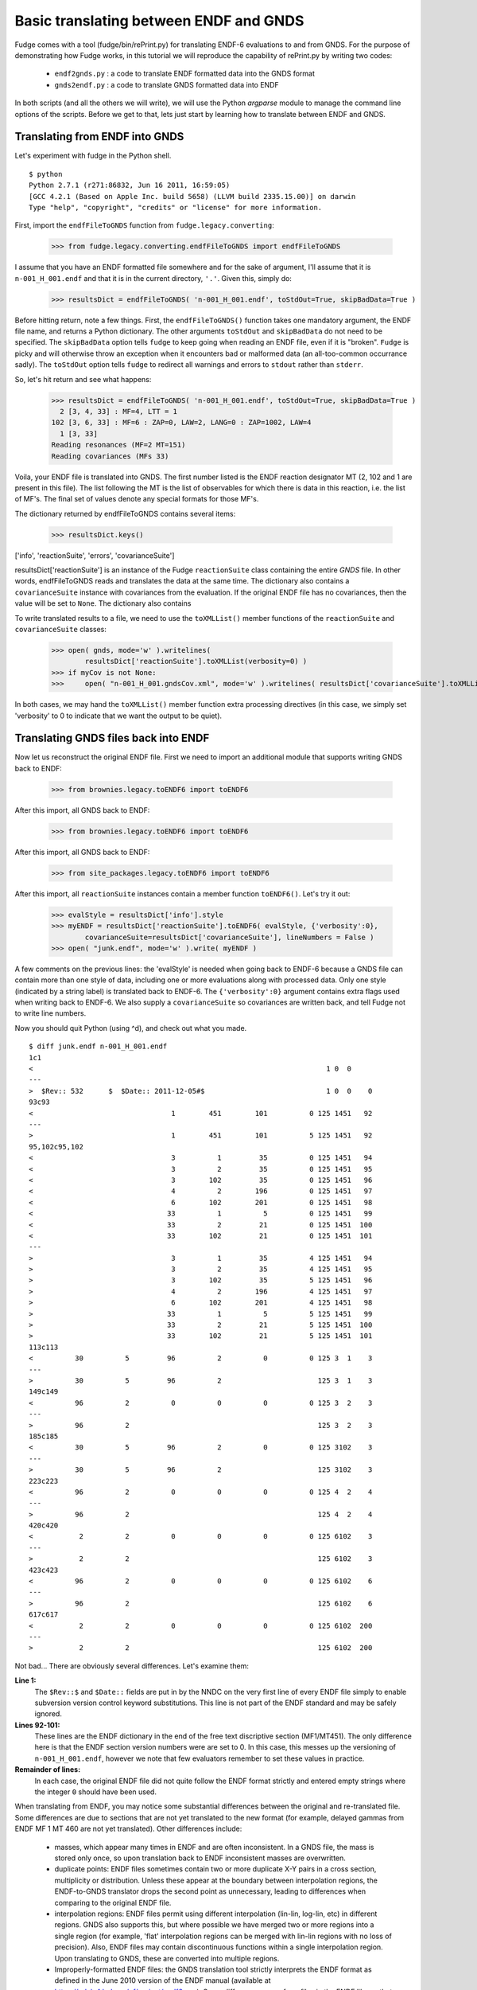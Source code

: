 Basic translating between ENDF and GNDS
=======================================

Fudge comes with a tool (fudge/bin/rePrint.py) for translating ENDF-6 evaluations to and from GNDS.
For the purpose of demonstrating how Fudge works, in this tutorial we will reproduce the capability of rePrint.py
by writing two codes:
    
    * ``endf2gnds.py`` : a code to translate ENDF formatted data into the GNDS format
    * ``gnds2endf.py`` : a code to translate GNDS formatted data into ENDF

In both scripts (and all the others we will write), we will use the Python `argparse` module to 
manage the command line options of the scripts.  Before we get to that, lets just start by learning how to translate between ENDF and GNDS.

Translating from ENDF into GNDS
-------------------------------
Let's experiment with fudge in the Python shell.

::

    $ python
    Python 2.7.1 (r271:86832, Jun 16 2011, 16:59:05) 
    [GCC 4.2.1 (Based on Apple Inc. build 5658) (LLVM build 2335.15.00)] on darwin
    Type "help", "copyright", "credits" or "license" for more information.

    
First, import the ``endfFileToGNDS`` function from ``fudge.legacy.converting``:

    >>> from fudge.legacy.converting.endfFileToGNDS import endfFileToGNDS
    
I assume that you have an ENDF formatted file somewhere and for the sake of argument, I'll 
assume that it is ``n-001_H_001.endf`` and that it is in the current directory, ``'.'``.  Given this, 
simply do:

    >>> resultsDict = endfFileToGNDS( 'n-001_H_001.endf', toStdOut=True, skipBadData=True )
    
Before hitting return, note a few things.  First, the ``endfFileToGNDS()`` function takes one mandatory argument,
the ENDF file name, and returns a Python dictionary.
The other arguments ``toStdOut`` and ``skipBadData`` do not need to be specified.
The ``skipBadData`` option tells ``fudge`` to keep going when reading an ENDF file, even if it is "broken".
``Fudge`` is picky and will otherwise throw an exception when it encounters bad or malformed data
(an all-too-common occurrance sadly).  The ``toStdOut`` option tells ``fudge`` to redirect all warnings and errors
to ``stdout`` rather than ``stderr``.

So, let's hit return and see what happens:

    >>> resultsDict = endfFileToGNDS( 'n-001_H_001.endf', toStdOut=True, skipBadData=True )
      2 [3, 4, 33] : MF=4, LTT = 1
    102 [3, 6, 33] : MF=6 : ZAP=0, LAW=2, LANG=0 : ZAP=1002, LAW=4
      1 [3, 33]
    Reading resonances (MF=2 MT=151)
    Reading covariances (MFs 33)

Voila, your ENDF file is translated into GNDS.  The first number listed is the ENDF reaction designator
MT (2, 102 and 1 are present in this file).  The list following the MT is the list of observables
for which there is data in this reaction, i.e. the list of MF's.  The final set of values denote any special formats for those MF's.

The dictionary returned by endfFileToGNDS contains several items:

    >>> resultsDict.keys()
['info', 'reactionSuite', 'errors', 'covarianceSuite']

resultsDict['reactionSuite'] is an instance of the Fudge ``reactionSuite`` class containing the entire `GNDS` file.
In other words, endfFileToGNDS reads and translates the data at the same time.
The dictionary also contains a ``covarianceSuite`` instance with covariances from the evaluation.
If the original ENDF file has no covariances, then the value will be set to ``None``.
The dictionary also contains

To write translated results to a file, we need to use the ``toXMLList()`` member functions
of the ``reactionSuite`` and ``covarianceSuite`` classes:
    
    >>> open( gnds, mode='w' ).writelines(
            resultsDict['reactionSuite'].toXMLList(verbosity=0) )
    >>> if myCov is not None:
    >>>     open( "n-001_H_001.gndsCov.xml", mode='w' ).writelines( resultsDict['covarianceSuite'].toXMLList(verbosity=0) )

In both cases, we may hand the ``toXMLList()`` member function extra processing directives
(in this case, we simply set 'verbosity' to 0 to indicate that we want the output to be quiet).

Translating GNDS files back into ENDF
-------------------------------------

Now let us reconstruct the original ENDF file.  First we need to import an additional module that supports writing
GNDS back to ENDF:

    >>> from brownies.legacy.toENDF6 import toENDF6

After this import, all
GNDS back to ENDF:

    >>> from brownies.legacy.toENDF6 import toENDF6

After this import, all
GNDS back to ENDF:

    >>> from site_packages.legacy.toENDF6 import toENDF6

After this import, all ``reactionSuite`` instances contain a member function ``toENDF6()``.  Let's try it out:

    >>> evalStyle = resultsDict['info'].style
    >>> myENDF = resultsDict['reactionSuite'].toENDF6( evalStyle, {'verbosity':0},
            covarianceSuite=resultsDict['covarianceSuite'], lineNumbers = False )
    >>> open( "junk.endf", mode='w' ).write( myENDF )

A few comments on the previous lines: the 'evalStyle' is needed when going back to ENDF-6 because a GNDS file
can contain more than one style of data, including one or more evaluations along with processed data.
Only one style (indicated by a string label) is translated back to ENDF-6.  The ``{'verbosity':0}`` argument
contains extra flags used when writing back to ENDF-6. We also supply a ``covarianceSuite`` so covariances are
written back, and tell Fudge not to write line numbers.

Now you should quit Python (using ^d), and check out what you made.

::

    $ diff junk.endf n-001_H_001.endf 
    1c1
    <                                                                      1 0  0
    ---
    >  $Rev:: 532      $  $Date:: 2011-12-05#$                             1 0  0    0
    93c93
    <                                 1        451        101          0 125 1451   92
    ---
    >                                 1        451        101          5 125 1451   92
    95,102c95,102
    <                                 3          1         35          0 125 1451   94
    <                                 3          2         35          0 125 1451   95
    <                                 3        102         35          0 125 1451   96
    <                                 4          2        196          0 125 1451   97
    <                                 6        102        201          0 125 1451   98
    <                                33          1          5          0 125 1451   99
    <                                33          2         21          0 125 1451  100
    <                                33        102         21          0 125 1451  101
    ---
    >                                 3          1         35          4 125 1451   94
    >                                 3          2         35          4 125 1451   95
    >                                 3        102         35          5 125 1451   96
    >                                 4          2        196          4 125 1451   97
    >                                 6        102        201          4 125 1451   98
    >                                33          1          5          5 125 1451   99
    >                                33          2         21          5 125 1451  100
    >                                33        102         21          5 125 1451  101
    113c113
    <          30          5         96          2          0          0 125 3  1    3
    ---
    >          30          5         96          2                       125 3  1    3
    149c149
    <          96          2          0          0          0          0 125 3  2    3
    ---
    >          96          2                                             125 3  2    3
    185c185
    <          30          5         96          2          0          0 125 3102    3
    ---
    >          30          5         96          2                       125 3102    3
    223c223
    <          96          2          0          0          0          0 125 4  2    4
    ---
    >          96          2                                             125 4  2    4
    420c420
    <           2          2          0          0          0          0 125 6102    3
    ---
    >           2          2                                             125 6102    3
    423c423
    <          96          2          0          0          0          0 125 6102    6
    ---
    >          96          2                                             125 6102    6
    617c617
    <           2          2          0          0          0          0 125 6102  200
    ---
    >           2          2                                             125 6102  200    

Not bad...  There are obviously several differences.  Let's examine them:

**Line 1:**
      The ``$Rev::$`` and ``$Date::`` fields are put in by the NNDC on the 
      very first line of every ENDF file simply to enable subversion version control
      keyword substitutions.  This line is not part of the ENDF standard and may be 
      safely ignored.
**Lines 92-101:**
      These lines are the ENDF dictionary in the end of the free text discriptive
      section (MF1/MT451).  The only difference here is that the ENDF section version numbers 
      were are set to 0.  In this case, this messes up the versioning of ``n-001_H_001.endf``, 
      however we note that few evaluators remember to set these values in practice.
**Remainder of lines:**
      In each case, the original ENDF file did not quite follow the ENDF format
      strictly and entered empty strings where the integer ``0`` should have been used.

When translating from ENDF, you may notice some substantial differences between the original and re-translated file.
Some differences are due to sections that are not yet translated to the new format (for example, delayed gammas from ENDF
MF 1 MT 460 are not yet translated). Other differences include:

    - masses, which appear many times in ENDF and are often inconsistent. In a GNDS file, the mass is stored only once,
      so upon translation back to ENDF inconsistent masses are overwritten.

    - duplicate points: ENDF files sometimes contain two or more duplicate X-Y pairs in a cross section, multiplicity
      or distribution. Unless these appear at the boundary between interpolation regions, the ENDF-to-GNDS translator
      drops the second point as unnecessary, leading to differences when comparing to the original ENDF file.

    - interpolation regions: ENDF files permit using different interpolation (lin-lin, log-lin, etc) in different
      regions. GNDS also supports this, but where possible we have merged two or more regions into a single region (for
      example, 'flat' interpolation regions can be merged with lin-lin regions with no loss of precision). Also, ENDF
      files may contain discontinuous functions within a single interpolation region. Upon translating to GNDS, these are
      converted into multiple regions.

    - Improperly-formatted ENDF files: the GNDS translation tool strictly interprets the ENDF format as defined in the
      June 2010 version of the ENDF manual (available at https://ndclx4.bnl.gov/gf/project/endf6man). Some differences come
      from files in the ENDF library that do not strictly follow the format. As a common example, some ENDF files contain
      non-zero data in a reserved field. After translation, the entry is reset to '0'.



Reading GNDS XML files
----------------------

If I didn't have pre-made instances of ``reactionSuite`` and ``covarianceSuite``, how would I read in the XML files?
For this purpose, both the ``fudge.reactionSuite`` and ``fudge.covariances`` have the factory function ``readXML()``.
To use them do:

    >>> from fudge import reactionSuite
    >>> from fudge.covariances import covarianceSuite
    >>> myOtherEval = reactionSuite.readXML( "n-001_H_001.gnds.xml" )

This reads in the evaluation itself.  To read in the covariances, we need to tell the
To use them do:

    >>> from fudge import reactionSuite
    >>> from fudge.covariances import covarianceSuite
    >>> myOtherEval = reactionSuite.readXML( "n-001_H_001.gnds.xml" )

This reads in the evaluation itself.  To read in the covariances, we need to tell the
To use them do:

    >>> from fudge import reactionSuite
    >>> from fudge.covariances import covarianceSuite
    >>> myOtherEval = reactionSuite.readXML( "n-001_H_001.gnds.xml" )

This reads in the evaluation itself.  To read in the covariances, we need to tell the `covariances.readXML()` function
where the evaluation is so that it can set up the hyperlinks correctly:

    >>> myOtherCov = covarianceSuite.readXML( "n-001_H_001.gndsCov.xml", reactionSuite=myOtherEval )

Setting up the translator scripts
---------------------------------

In this final section of the first tutorial, we'll actually make the two scripts ``endf2gnds.py`` and ``gnds2endf.py``.
Let's start by making the files and then editing the first:
::

    $ touch endf2gnds.py gnds2endf.py
    $ chmod u+x endf2gnds.py gnds2endf.py
    $ vim endf2gnds.py
    
For ``endf2gnds.py``, we want to read one ENDF file and write the GNDS evaluation file and (if present) the GNDS covariance file. Since there are two output files, we want them to have the same prefix for bookkeeping purposes.  So, here is my version of ``endf2gnds.py`` (download it :download:`here <endf2gnds.py>`):
::

    #! /usr/bin/env python
    import argparse
    from fudge.legacy.converting.endfFileToGNDS import endfFileToGNDS
    
    # Process command line options
    parser = argparse.ArgumentParser(description='Translate ENDF into GNDS')
    parser.add_argument('inFile', type=str, help='The ENDF file you want to translate.' )
    parser.add_argument('-o', dest='outFilePrefix', default=None, help='''Specify the output file's prefix to be ``outFilePrefix``.  The outputted files have extensions ".gnds.xml" and ".gndsCov.xml"vfor the GNDS main evaluations and covariance files and ".endf" for ENDF files.''' )
    args = parser.parse_args()
    
    # Compute output file names
    if args.outFilePrefix != None:
        outEvalFile = args.outFilePrefix + '.gnds.xml'
        outCovFile = args.outFilePrefix + '.gndsCov.xml'
    else:
        outEvalFile = args.inFile.replace( '.endf', '.gnds.xml' )
        outCovFile = args.inFile.replace( '.endf', '.gndsCov.xml' )
        
    # Now translate
    results = endfFileToGNDS( args.inFile, toStdOut=True, skipBadData=True )
    myEval = results['reactionSuite']
    myCov = results['covarianceSuite']
    open( outEvalFile, mode='w' ).writelines( line+'\n' for line in myEval.toXMLList( {'verbosity':0} ) )
    if myCov is not None:
         open( outCovFile, mode='w' ).writelines( line+'\n' for line in myCov.toXMLList( {'verbosity':0} ) )

I urge you to try it out.  If you are unsure how to use it, type ``./endf2gnds.py --help``.

``gnds2endf.py`` is similar.  However, we need to specify an input file prefix, the style to translate,
and optionally the  output file name.  This is my version of ``gnds2endf.py`` (download it :download:`here <gnds2endf.py>`):
::

    #! /usr/bin/env python
    import argparse, os
    from fudge import reactionSuite
    from fudge.covariances import covarianceSuite
    
    # Process command line options
    parser = argparse.ArgumentParser(description='Translate GNDS into ENDF')
    parser.add_argument('inFilePrefix', type=str, help='The prefix of the GNDS files you want to translate.' )
    parser.add_argument('--style', type=str, help='Data style to translate back to ENDF-6', default='eval' )
    parser.add_argument('-o', dest='outFile', default=None, help='Specify the output file' )
    args = parser.parse_args()
    
    # Compute input file names
    inEvalFile = args.inFilePrefix + '.gnds.xml'
    inCovFile = args.inFilePrefix + '.gndsCov.xml'
    
    # Compute the output file name
    if args.outFile == None: outFile = args.inFilePrefix + '.endf'
    else:                    outFile = args.outFile
        
    # Read in XML files
    myEval = reactionSuite.readXML( inEvalFile )
    if os.path.exists( inCovFile ): myCov = covarianceSuite.readXML( inCovFile, reactionSuite=myEval )
    else:                           myCov = None
    
    # Now translate
    open( outFile, mode='w' ).write( myEval.toENDF6( args.style, {'verbosity':0}, covarianceSuite=myCov ) )

